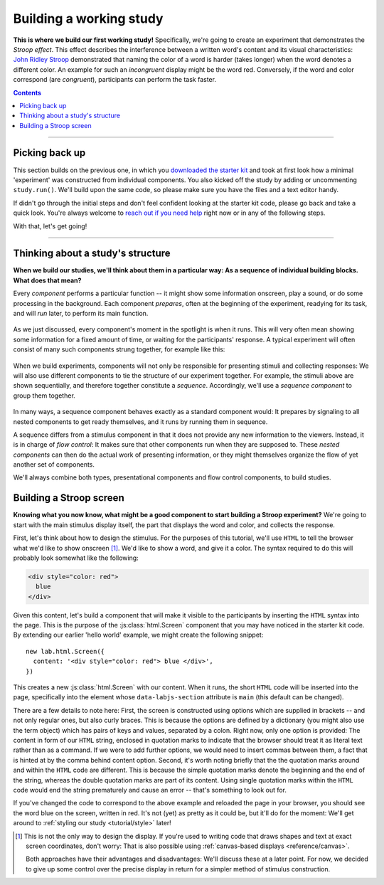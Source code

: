 Building a working study
========================

.. raw:: html

  <style>
    .blue {
      color: blue;
      font-weight: 600;
    }
    .document img.screenshot {
      margin-bottom: 5px;
      border: 1px solid #e1e4e5;
      border-radius: 5px;
    }
  </style>

.. role:: blue

.. image:: study/1-stroop-incongruent.png
   :alt: Stroop task screenshot
   :width: 45%
   :align: right
   :class: screenshot

**This is where we build our first working study!** Specifically, we're going to create an experiment that demonstrates the *Stroop effect*. This effect describes the interference between a written word's content and its visual characteristics: `John Ridley Stroop <https://en.wikipedia.org/wiki/John_Ridley_Stroop>`_ demonstrated that naming the color of a word is harder (takes longer) when the word denotes a different color. An example for such an *incongruent* display might be the word :blue:`red`. Conversely, if the word and color correspond (are *congruent*), participants can perform the task faster.

.. contents:: Contents
  :local:
  :depth: 1

----

Picking back up
---------------

This section builds on the previous one, in which you `downloaded the starter kit <https://github.com/FelixHenninger/lab.js/releases>`_ and took at first look how a minimal 'experiment' was constructed from individual components. You also kicked off the study by adding or uncommenting ``study.run()``. We'll build upon the same code, so please make sure you have the files and a text editor handy.

If didn't go through the initial steps and don't feel confident looking at the starter kit code, please go back and take a quick look. You're always welcome to `reach out if you need help <https://lab.js.org/resources/support/>`_ right now or in any of the following steps.

With that, let's get going!

----

Thinking about a study's structure
----------------------------------

**When we build our studies, we'll think about them in a particular way: As a sequence of individual building blocks. What does that mean?**

Every *component* performs a particular function -- it might show some information onscreen, play a sound, or do some processing in the background. Each component *prepares*, often at the beginning of the experiment, readying for its task, and will *run* later, to perform its main function.

.. figure:: study/2-component-timeline.svg
   :alt: Individual component timeline
   :figwidth: 100%
   :width: 100%
   :align: center

As we just discussed, every component's moment in the spotlight is when it runs. This will very often mean showing some information for a fixed amount of time, or waiting for the participants' response. A typical experiment will often consist of many such components strung together, for example like this:

.. figure:: study/3-multiple-components.svg
   :alt: Multiple components in sequence
   :figwidth: 100%
   :width: 100%
   :align: center

When we build experiments, components will not only be responsible for presenting stimuli and collecting responses: We will also use different components to tie the structure of our experiment together. For example, the stimuli above are shown sequentially, and therefore together constitute a *sequence*. Accordingly, we'll use a *sequence component* to group them together.

.. figure:: study/4-sequence.svg
   :alt: Components nested in a sequence
   :figwidth: 100%
   :width: 100%
   :align: center

In many ways, a sequence component behaves exactly as a standard component would: It prepares by signaling to all nested components to get ready themselves, and it runs by running them in sequence.

A sequence differs from a stimulus component in that it does not provide any new information to the viewers. Instead, it is in charge of *flow control*: It makes sure that other components run when they are supposed to. These *nested components* can then do the actual work of presenting information, or they might themselves organize the flow of yet another set of components.

We'll always combine both types, presentational components and flow control components, to build studies.

Building a Stroop screen
------------------------

**Knowing what you now know, what might be a good component to start building a Stroop experiment?** We're going to start with the main stimulus display itself, the part that displays the word and color, and collects the response.

First, let's think about how to design the stimulus. For the purposes of this tutorial, we'll use ``HTML`` to tell the browser what we'd like to show onscreen [#f1]_. We'd like to show a word, and give it a color. The syntax required to do this will probably look somewhat like the following:

.. code-block:: html

   <div style="color: red">
     blue
   </div>

Given this content, let's build a component that will make it visible to the participants by inserting the ``HTML`` syntax into the page. This is the purpose of the :js:class:`html.Screen` component that you may have noticed in the starter kit code. By extending our earlier 'hello world' example, we might create the following snippet::

  new lab.html.Screen({
    content: '<div style="color: red"> blue </div>',
  })

This creates a new :js:class:`html.Screen` with our content. When it runs, the short ``HTML`` code will be inserted into the page, specifically into the element whose ``data-labjs-section`` attribute is ``main`` (this default can be changed).

There are a few details to note here: First, the screen is constructed using options which are supplied in brackets -- and not only regular ones, but also curly braces. This is because the options are defined by a dictionary (you might also use the term object) which has pairs of keys and values, separated by a colon. Right now, only one option is provided: The content in form of our ``HTML`` string, enclosed in quotation marks to indicate that the browser should treat it as literal text rather than as a command. If we were to add further options, we would need to insert commas between them, a fact that is hinted at by the comma behind content option.
Second, it's worth noting briefly that the the quotation marks around and within the ``HTML`` code are different. This is because the simple quotation marks denote the beginning and the end of the string, whereas the double quotation marks are part of its content. Using single quotation marks within the ``HTML`` code would end the string prematurely and cause an error -- that's something to look out for.

If you've changed the code to correspond to the above example and reloaded the
page in your browser, you should see the word blue on the screen, written in red.
It's not (yet) as pretty as it could be, but it'll do for the moment: We'll get
around to :ref:`styling our study <tutorial/style>` later!

.. [#f1] This is not the only way to design the display. If you're used to
  writing code that draws shapes and text at exact screen coordinates, don't worry: That is also possible using :ref:`canvas-based displays <reference/canvas>`.

  Both approaches have their advantages and disadvantages: We'll discuss these at a later point. For now, we decided to give up some control over the precise display in return for a simpler method of stimulus construction.
